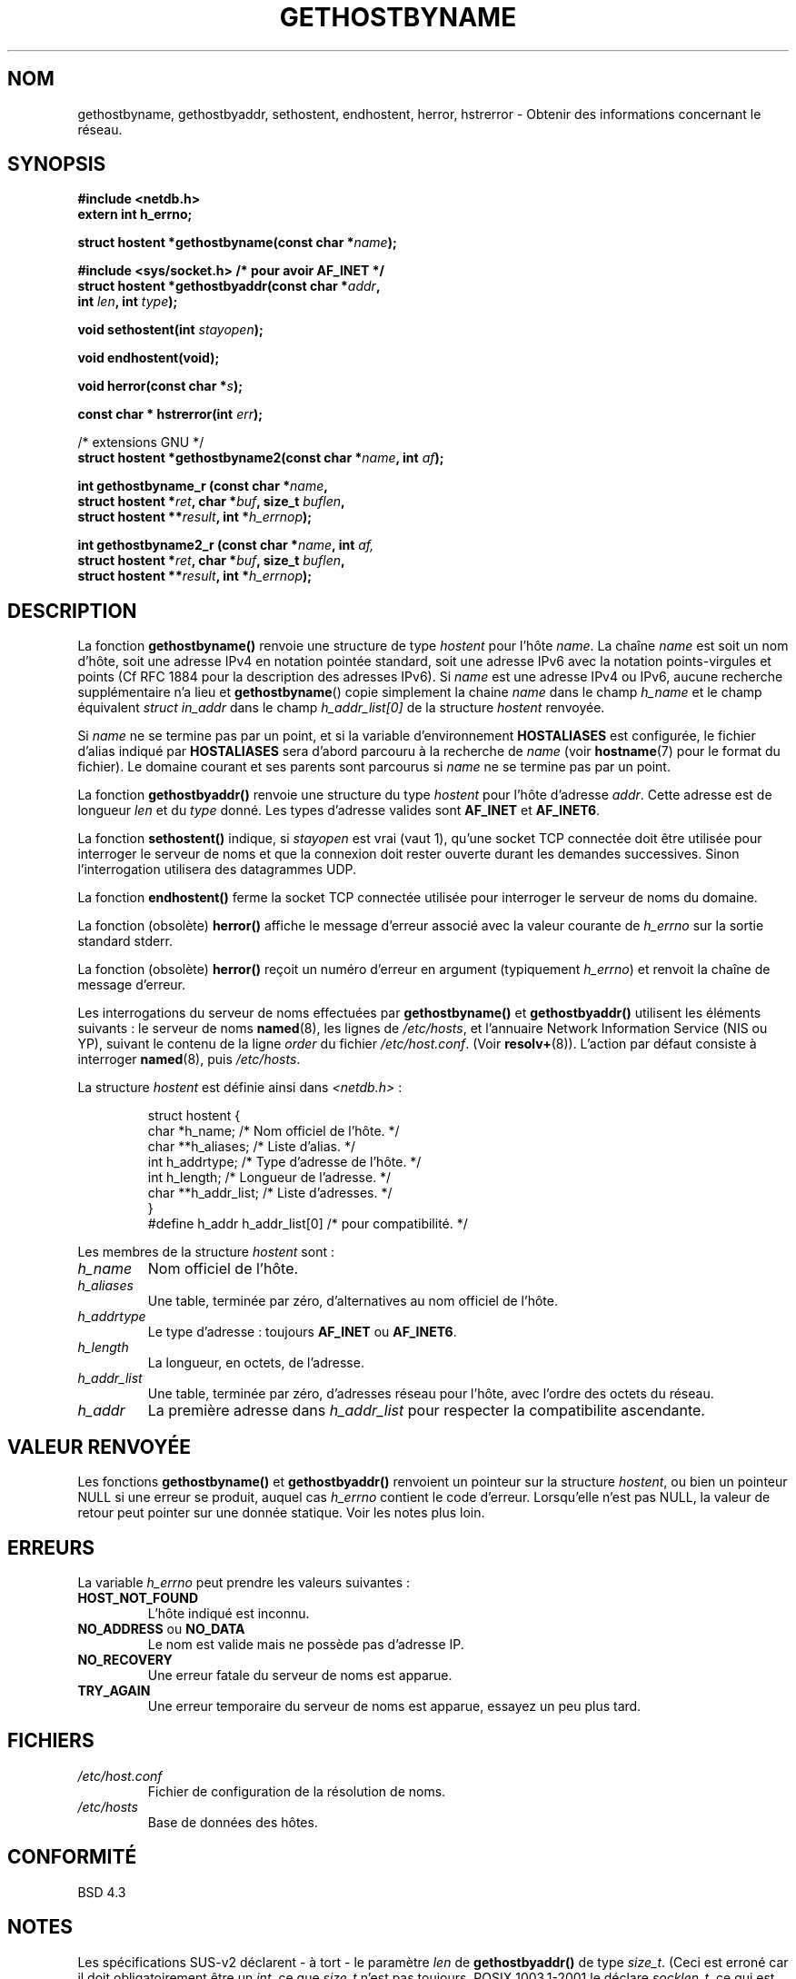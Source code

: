 .\" Copyright 1993 David Metcalfe (david@prism.demon.co.uk)
.\"
.\" Permission is granted to make and distribute verbatim copies of this
.\" manual provided the copyright notice and this permission notice are
.\" preserved on all copies.
.\"
.\" Permission is granted to copy and distribute modified versions of this
.\" manual under the conditions for verbatim copying, provided that the
.\" entire resulting derived work is distributed under the terms of a
.\" permission notice identical to this one
.\"
.\" Since the Linux kernel and libraries are constantly changing, this
.\" manual page may be incorrect or out-of-date.  The author(s) assume no
.\" responsibility for errors or omissions, or for damages resulting from
.\" the use of the information contained herein.  The author(s) may not
.\" have taken the same level of care in the production of this manual,
.\" which is licensed free of charge, as they might when working
.\" professionally.
.\"
.\" Formatted or processed versions of this manual, if unaccompanied by
.\" the source, must acknowledge the copyright and authors of this work.
.\"
.\" References consulted:
.\"     Linux libc source code
.\"     Lewine's _POSIX Programmer's Guide_ (O'Reilly & Associates, 1991)
.\"     386BSD man pages
.\" Modified 1993-05-22, David Metcalfe
.\" Modified 1993-07-25, Rik Faith (faith@cs.unc.edu)
.\" Modified 1997-02-16, Andries Brouwer (aeb@cwi.nl)
.\" Modified 1998-12-21, Andries Brouwer (aeb@cwi.nl)
.\" Modified 2000-08-12, Andries Brouwer (aeb@cwi.nl)
.\" Modified 2001-05-19, Andries Brouwer (aeb@cwi.nl)
.\" Modified 2002-08-05, Michael Kerrisk
.\"
.\" Traduction 26/10/1996 par Christophe Blaess (ccb@club-internet.fr)
.\" Màj 12/06/1997
.\" Màj 09/04/1999 LDP-1.22
.\" Màj 05/05/1999 LDP-1.23
.\" Màj 30/08/2000 LDP-1.31
.\" Màj 07/06/2001 LDP-1.37
.\" Màj 25/01/2002 LDP-1.47
.\" Màj 21/07/2003 LDP-1.56
.\" Màj 04/07/2005 LDP-1.61
.\"
.TH GETHOSTBYNAME 3 "21 juillet 2003" LDP "Manuel du programmeur Linux"
.SH NOM
gethostbyname, gethostbyaddr, sethostent, endhostent, herror, hstrerror \- Obtenir des informations concernant le réseau.
.SH SYNOPSIS
.nf
.B #include <netdb.h>
.B extern int h_errno;
.sp
.BI "struct hostent *gethostbyname(const char *" name );
.sp
.B #include <sys/socket.h> "   " /* pour avoir AF_INET */
.BI "struct hostent *gethostbyaddr(const char *" addr ,
.BI "  int " len ", int " type );
.sp
.BI "void sethostent(int " stayopen );
.sp
.B void endhostent(void);
.sp
.BI "void herror(const char *" s );
.sp
.BI "const char * hstrerror(int " err );
.sp 2
/* extensions GNU */
.br
.BI "struct hostent *gethostbyname2(const char *" name ", int " af );
.sp
.BI "int gethostbyname_r (const char *" name ,
.BI "  struct hostent *" ret ", char *" buf ", size_t " buflen ,
.BI "  struct hostent **" result ", int *" h_errnop );
.sp
.BI "int gethostbyname2_r (const char *" name ", int " af,
.BI "  struct hostent *" ret ", char *" buf ", size_t " buflen ,
.BI "  struct hostent **" result ", int *" h_errnop );
.fi
.SH DESCRIPTION
La fonction \fBgethostbyname()\fP renvoie une structure de type \fIhostent\fP
pour l'hôte \fIname\fP. La chaîne \fIname\fP est soit un nom d'hôte, soit
une adresse IPv4 en notation pointée standard, soit une adresse IPv6
avec la notation points-virgules et points (Cf RFC 1884 pour la description
des adresses IPv6).
Si
.I name
est une adresse IPv4 ou IPv6, aucune recherche supplémentaire n'a lieu et
.BR gethostbyname ()
copie simplement la chaine
.I name
dans le champ
.I h_name
et le champ équivalent
.I struct in_addr
dans le champ
.I h_addr_list[0]
de la structure
.I hostent
renvoyée.

Si \fIname\fP ne se termine pas par un point, et si la variable d'environnement
\fBHOSTALIASES\fP est configurée, le fichier d'alias indiqué par
\fBHOSTALIASES\fP sera d'abord parcouru à la recherche de \fIname\fP
(voir
.BR hostname (7)
pour le format du fichier).
Le domaine courant et ses parents sont parcourus si \fIname\fP ne se termine
pas par un point.
.PP
La fonction \fBgethostbyaddr()\fP renvoie une structure du type \fIhostent\fP
pour l'hôte d'adresse \fIaddr\fP. Cette adresse est de longueur \fIlen\fP et
du \fItype\fP donné. Les types d'adresse valides sont
.B AF_INET
et
.BR AF_INET6 .
.PP
La fonction \fBsethostent()\fP indique, si \fIstayopen\fP est vrai (vaut 1),
qu'une socket TCP connectée doit être utilisée pour interroger le serveur de
noms et que la connexion doit rester ouverte durant les demandes successives.
Sinon l'interrogation utilisera des datagrammes UDP.
.PP
La fonction \fBendhostent()\fP ferme la socket TCP connectée utilisée pour
interroger le serveur de noms du domaine.
.PP
La fonction (obsolète) \fBherror()\fP affiche le message d'erreur associé avec la valeur
courante de \fIh_errno\fP sur la sortie standard stderr.
.PP
La fonction (obsolète) \fBherror()\fP reçoit un numéro d'erreur en argument
(typiquement \fIh_errno\fP) et renvoit la chaîne de message d'erreur.
.PP
Les interrogations du serveur de noms effectuées par \fBgethostbyname()\fP et
\fBgethostbyaddr()\fP utilisent les éléments suivants\ : le serveur de noms
\fBnamed\fP(8), les lignes de \fI/etc/hosts\fP, et l'annuaire Network
Information Service (NIS ou YP), suivant le contenu de la ligne
\fIorder\fP du fichier \fI/etc/host.conf\fP.  (Voir
.BR resolv+ (8)).
L'action par défaut consiste à interroger \fBnamed\fP(8), puis
\fI/etc/hosts\fP.
.PP
La structure \fIhostent\fP est définie ainsi dans \fI<netdb.h>\fP\ :
.sp
.RS
.nf
.ne 7
.ta 8n 16n 32n
struct hostent {
   char    *h_name;       /* Nom officiel de l'hôte.   */
   char   **h_aliases;    /* Liste d'alias.            */
   int      h_addrtype;   /* Type d'adresse de l'hôte. */
   int      h_length;     /* Longueur de l'adresse.    */
   char   **h_addr_list;  /* Liste d'adresses.         */
}
#define h_addr  h_addr_list[0] /* pour compatibilité.  */
.ta
.fi
.RE
.PP
Les membres de la structure \fIhostent\fP sont\ :
.TP
.I h_name
Nom officiel de l'hôte.
.TP
.I h_aliases
Une table, terminée par zéro, d'alternatives au nom officiel de l'hôte.
.TP
.I h_addrtype
Le type d'adresse\ : toujours
.B AF_INET
ou
.BR AF_INET6 .

.TP
.I h_length
La longueur, en octets, de l'adresse.
.TP
.I h_addr_list
Une table, terminée par zéro, d'adresses réseau pour l'hôte, avec l'ordre
des octets du réseau.
.TP
.I h_addr
La première adresse dans \fIh_addr_list\fP pour respecter la compatibilite ascendante.
.SH "VALEUR RENVOYÉE"
Les fonctions \fBgethostbyname()\fP et \fBgethostbyaddr()\fP renvoient un
pointeur sur la structure \fIhostent\fP, ou bien un pointeur NULL si une
erreur se produit, auquel cas \fIh_errno\fP contient le code d'erreur.
Lorsqu'elle n'est pas NULL, la valeur de retour peut pointer sur une donnée
statique. Voir les notes plus loin.
.SH "ERREURS"
La variable \fIh_errno\fP peut prendre les valeurs suivantes\ :
.TP
.B HOST_NOT_FOUND
L'hôte indiqué est inconnu.
.TP
.BR NO_ADDRESS " ou " NO_DATA
Le nom est valide mais ne possède pas d'adresse IP.
.TP
.B NO_RECOVERY
Une erreur fatale du serveur de noms est apparue.
.TP
.B TRY_AGAIN
Une erreur temporaire du serveur de noms est apparue, essayez un peu plus tard.
.SH FICHIERS
.TP
.I /etc/host.conf
Fichier de configuration de la résolution de noms.
.TP
.I /etc/hosts
Base de données des hôtes.
.SH "CONFORMITÉ"
BSD 4.3
.SH NOTES
Les spécifications SUS-v2 déclarent - à tort - le paramètre
.I len
de
.B gethostbyaddr()
de type
.IR size_t .
(Ceci est erroné car il doit obligatoirement être un
.IR int ,
ce que
.I size_t
n'est pas toujours. POSIX 1003.1-2001 le déclare
.IR socklen_t ,
ce qui est correct).
.LP
Les fonctions
.BR gethostbyname ()
et
.BR gethostbyaddr ()
peuvent renvoyer des pointeurs sur des données statiques susceptibles d'être
écrasées d'un appel à l'autre. Copier la structure
.I struct hostent
ne suffit pas car elle contient elle-même des pointeurs. Une copie en
profondeur est indispensable.
.LP
La GlibC 2 propose aussi une fonction
.B gethostbyname2()
qui agit comme
.BR gethostbyname() ,
qui permet de préciser la famille à laquelle l'adresse doit appartenir.
.LP
La GlibC 2 propose aussi les versions réentrantes
.B gethostbyname_r()
et
.BR gethostbyname2_r() .
Elles renvoient zéro si elles réussissent et une valeur non-nulle en cas d'erreur.
Le résultat de l'appel est stocké dans la structure d'adresse
.IR ret .
Après l'appel,
.RI * result
vaudra NULL en cas d'erreur, ou pointera sur le résultat.
Des données auxiliaires seront stockées dans le buffer
.I buf
de longueur
.IR buflen .
(Si le buffer est trop petit, ces fonctions renverront
.BR ERANGE ).
La variable
.I h_errno
n'est pas modifiée, mais l'adresse d'une variable où stocker le code d'erreur
est transmis dans
.IR h_errnop .
.PP
POSIX 1003.1-2001 indique
.B gethostbyaddr()
et
.B gethostbyname()
comme obsolètes. Voir
.BR getaddrinfo (3),
.BR getnameinfo (3),
.BR gai_strerror (3).
.SH "VOIR AUSSI"
.BR getaddrinfo (3),
.BR getipnodebyaddr (3),
.BR getipnodebyaddr (3),
.BR getnameinfo (3),
.BR inet_ntop (3),
.BR inet_pton (3),
.BR resolver (3),
.BR hosts (5),
.BR hostname (7),
.BR resolv+ (8),
.BR named (8).
.SH TRADUCTION
Christophe Blaess, 1996-2003.
